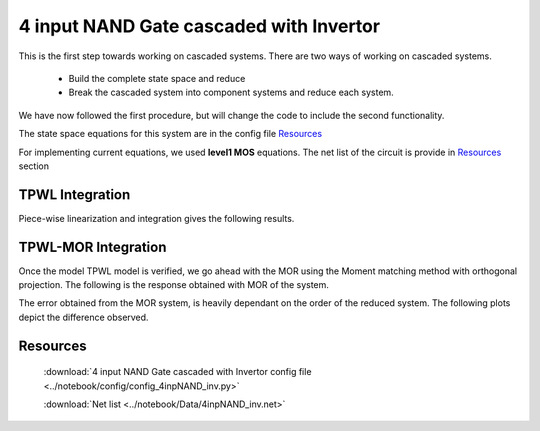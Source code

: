 4 input NAND Gate cascaded with Invertor
==========================================

This is the first step towards working on cascaded systems. There are two ways of working on cascaded systems.
	
	- Build the complete state space and reduce
	- Break the cascaded system into component systems and reduce each system. 

We have now followed the first procedure, but will change the code to include the second functionality.

The state space equations for this system are in the config file `Resources`_

For implementing current equations, we used **level1 MOS** equations. The net list of the circuit is provide in `Resources`_ section


TPWL Integration
----------------

Piece-wise linearization and integration gives the following results. 

.. figure:: ../reports/images/4inpNAND_inv1.png


TPWL-MOR Integration 
----------------------

Once the model TPWL model is verified, we go ahead with the MOR using the Moment matching method with orthogonal projection. The following is the response obtained with MOR of the system. 

The error obtained from the MOR system, is heavily dependant on the order of the reduced system. The following plots depict the difference observed.

.. figure:: ../notebook/Data/4inpNAND/4inpNAND_inv_voltageinvout_2_3.png

.. figure:: ../notebook/Data/4inpNAND/4inpNAND_inv_voltageinvout_3_2.png

Resources
-----------

   :download:`4 input NAND Gate cascaded with Invertor config file <../notebook/config/config_4inpNAND_inv.py>`

   :download:`Net list  <../notebook/Data/4inpNAND_inv.net>`

